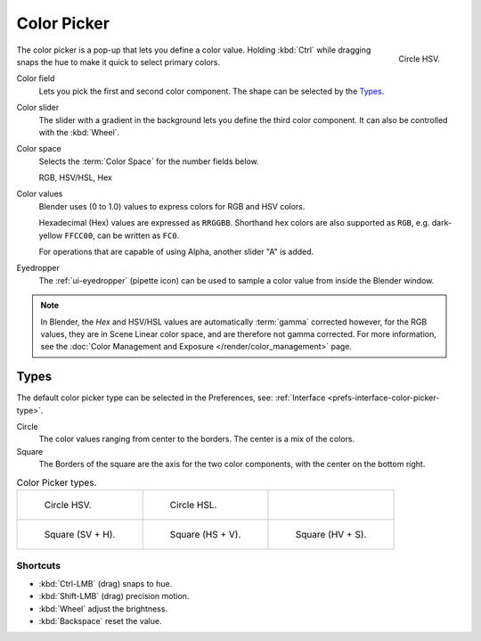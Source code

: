 .. _ui-color-picker:

************
Color Picker
************

.. figure:: /images/interface_controls_templates_color-picker_circle-hsv.png
   :align: right

   Circle HSV.

The color picker is a pop-up that lets you define a color value.
Holding :kbd:`Ctrl` while dragging snaps the hue to make it quick to select primary colors.

Color field
   Lets you pick the first and second color component. The shape can be selected by the `Types`_.
Color slider
   The slider with a gradient in the background lets you define the third color component.
   It can also be controlled with the :kbd:`Wheel`.

Color space
   Selects the :term:`Color Space` for the number fields below.

   RGB, HSV/HSL, Hex
Color values
   Blender uses (0 to 1.0) values to express colors for RGB and HSV colors.

   Hexadecimal (Hex) values are expressed as ``RRGGBB``.
   Shorthand hex colors are also supported as ``RGB``,
   e.g. dark-yellow ``FFCC00``, can be written as ``FC0``.

   For operations that are capable of using Alpha, another slider "A" is added.
Eyedropper
   The :ref:`ui-eyedropper` (pipette icon) can be used
   to sample a color value from inside the Blender window.

.. note::

   In Blender, the *Hex* and HSV/HSL values are automatically :term:`gamma` corrected however,
   for the RGB values, they are in Scene Linear color space, and are therefore not gamma corrected.
   For more information, see the :doc:`Color Management and Exposure </render/color_management>` page.


Types
=====

The default color picker type can be selected in the Preferences,
see: :ref:`Interface <prefs-interface-color-picker-type>`.

Circle
   The color values ranging from center to the borders. The center is a mix of the colors.
Square
   The Borders of the square are the axis for the two color components, with the center on the bottom right.

.. list-table:: Color Picker types.

   * - .. figure:: /images/interface_controls_templates_color-picker_circle-hsv.png

          Circle HSV.

     - .. figure:: /images/interface_controls_templates_color-picker_circle-hsl.png

          Circle HSL.

     - ..

   * - .. figure:: /images/interface_controls_templates_color-picker_square-sv-h.png

          Square (SV + H).

     - .. figure:: /images/interface_controls_templates_color-picker_square-hs-v.png

          Square (HS + V).

     - .. figure:: /images/interface_controls_templates_color-picker_square-hv-s.png

          Square (HV + S).


Shortcuts
---------

- :kbd:`Ctrl-LMB` (drag) snaps to hue.
- :kbd:`Shift-LMB` (drag) precision motion.
- :kbd:`Wheel` adjust the brightness.
- :kbd:`Backspace` reset the value.
